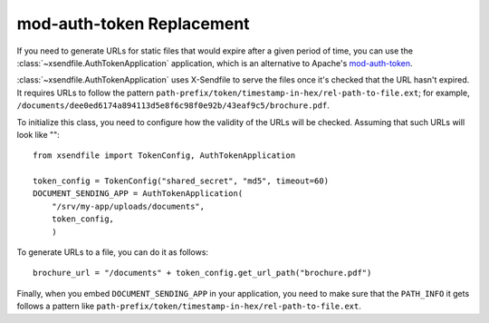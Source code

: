 ==========================
mod-auth-token Replacement
==========================

If you need to generate URLs for static files that would expire after a given
period of time, you can use the :class:`~xsendfile.AuthTokenApplication`
application, which is an alternative to Apache's `mod-auth-token
<https://code.google.com/p/mod-auth-token/>`_.

:class:`~xsendfile.AuthTokenApplication` uses X-Sendfile to serve the files
once it's checked that the URL hasn't expired. It requires URLs to follow the
pattern ``path-prefix/token/timestamp-in-hex/rel-path-to-file.ext``; for
example, ``/documents/dee0ed6174a894113d5e8f6c98f0e92b/43eaf9c5/brochure.pdf``.

To initialize this class, you need to configure how the validity of the URLs
will be checked. Assuming that such URLs will look like ""::

    from xsendfile import TokenConfig, AuthTokenApplication
    
    token_config = TokenConfig("shared_secret", "md5", timeout=60)
    DOCUMENT_SENDING_APP = AuthTokenApplication(
        "/srv/my-app/uploads/documents",
        token_config,
        )

To generate URLs to a file, you can do it as follows::

    brochure_url = "/documents" + token_config.get_url_path("brochure.pdf")

Finally, when you embed ``DOCUMENT_SENDING_APP`` in your application, you need
to make sure that the ``PATH_INFO`` it gets follows a pattern like
``path-prefix/token/timestamp-in-hex/rel-path-to-file.ext``.
